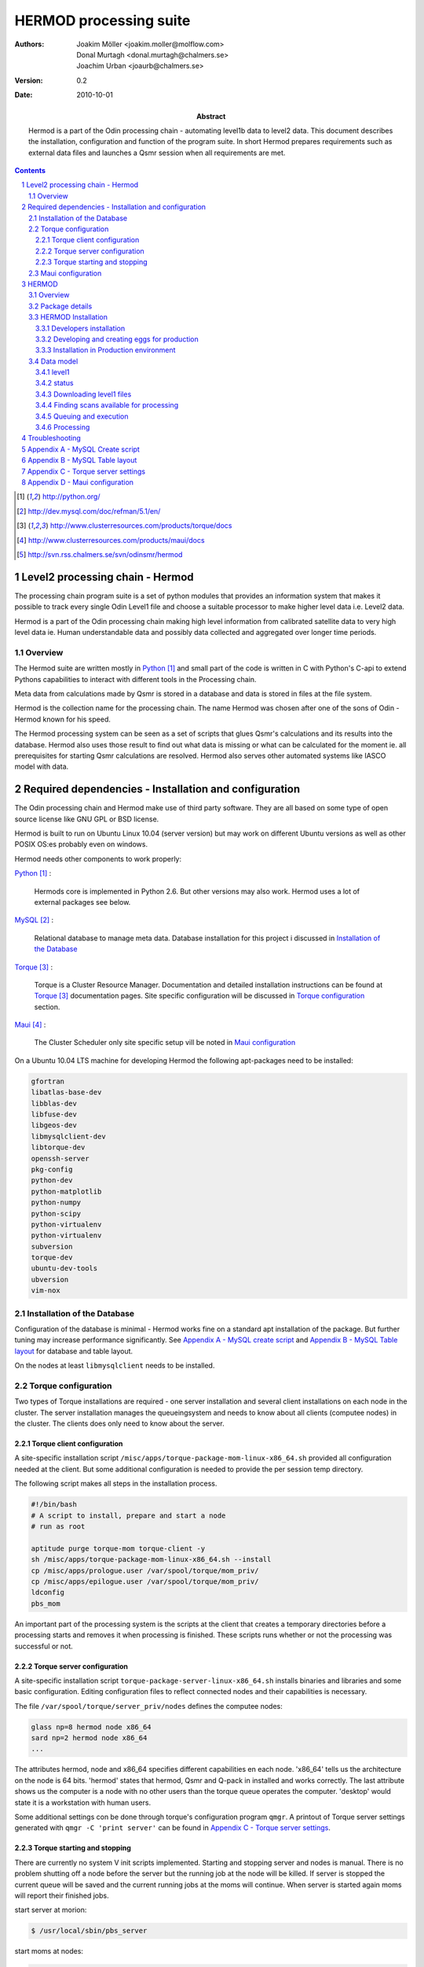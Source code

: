 =======================
HERMOD processing suite
=======================

:Authors: 

        Joakim Möller <joakim.moller@molflow.com>, Donal Murtagh
        <donal.murtagh@chalmers.se>, Joachim Urban <joaurb@chalmers.se>

:Version: 
        
        0.2 


:Date:

        2010-10-01

:Abstract: 

        Hermod is a part of the Odin processing chain - automating level1b data
        to level2 data. This document describes the installation, configuration
        and function of the program suite. In short Hermod prepares
        requirements such as external data files and launches a Qsmr session
        when all requirements are met.

.. .. raw:: pdf
..        
..        PageBreak

.. contents:: 
.. target-notes::
.. sectnum::

Level2 processing chain - Hermod
================================

The processing chain program suite is a set of python modules that provides an
information system that makes it possible to track every single Odin Level1
file and choose a suitable processor to make higher level data i.e. Level2
data.
 
Hermod is a part of the Odin processing chain making high level information
from calibrated satellite data to very high level data ie. Human understandable
data and possibly data collected and aggregated over longer time periods.

Overview
--------

.. image:: flow.png
    :height: 5cm

The Hermod suite are written mostly in Python_ and small part of the code is
written in C with Python's C-api to extend Pythons capabilities to
interact with different tools in the Processing chain.

Meta data from calculations made by Qsmr is stored in a database and
data is stored in files at the file system. 

Hermod is the collection name for the processing chain. The name Hermod was
chosen after one of the sons of Odin - Hermod known for his speed. 

The Hermod processing system can be seen as a set of scripts that glues Qsmr's
calculations and its results into the database. Hermod also uses those result
to find out what data is missing or what can be calculated for the moment ie.
all prerequisites for starting Qsmr calculations are resolved. Hermod also
serves other automated systems like IASCO model with data.

.. .. _Python: http://python.org


Required dependencies - Installation and configuration
======================================================

The Odin processing chain and Hermod make use of third party software.
They are all based on some type of open source license like GNU GPL or BSD
license.

Hermod is built to run on Ubuntu Linux 10.04 (server version) but may work on
different Ubuntu versions as well as other POSIX OS:es probably even on windows.

Hermod needs other components to work properly:

Python_ :

        Hermods core is implemented in Python 2.6. But other versions may also
        work. Hermod uses a lot of external packages see below.

MySQL_ :

        Relational database to manage meta data. Database installation for this
        project i discussed in `Installation of the Database`_

Torque_ :

        Torque is a Cluster Resource Manager.  Documentation and detailed
        installation instructions can be found at Torque_ documentation pages.
        Site specific configuration will be discussed in `Torque
        configuration`_ section.

Maui_ :
        
        The Cluster Scheduler only site specific setup vill be noted in `Maui
        configuration`_

.. _Python: http://python.org/
.. _MySQL: http://dev.mysql.com/doc/refman/5.1/en/
.. _Torque: http://www.clusterresources.com/products/torque/docs
.. _Maui: http://www.clusterresources.com/products/maui/docs

On a Ubuntu 10.04 LTS machine for developing Hermod the following apt-packages
need to be installed:

.. code-block:: txt 
        
      gfortran 
      libatlas-base-dev 
      libblas-dev 
      libfuse-dev 
      libgeos-dev
      libmysqlclient-dev 
      libtorque-dev 
      openssh-server 
      pkg-config 
      python-dev 
      python-matplotlib 
      python-numpy 
      python-scipy 
      python-virtualenv
      python-virtualenv 
      subversion 
      torque-dev 
      ubuntu-dev-tools 
      ubversion 
      vim-nox

Installation of the Database
-----------------------------
 
Configuration of the database is minimal - Hermod works fine on a standard apt
installation of the package. But further tuning may increase performance
significantly.  See `Appendix A - MySQL create script`_ and `Appendix B
- MySQL Table layout`_ for database and table layout. 

On the nodes at least ``libmysqlclient`` needs to be installed.

Torque configuration
--------------------
 
Two types of Torque installations are required - one server installation and
several client installations on each node in the cluster. The server
installation manages the queueingsystem and needs to know about all clients
(computee nodes) in the cluster. The clients does only need to know about the
server.

 
Torque client configuration
___________________________
 
A site-specific installation script
``/misc/apps/torque-package-mom-linux-x86_64.sh`` provided all configuration
needed at the client. But some additional configuration is needed to provide
the per session temp directory.

The following script makes all steps in the installation process.

.. code-block:: txt

        #!/bin/bash
        # A script to install, prepare and start a node
        # run as root

        aptitude purge torque-mom torque-client -y
        sh /misc/apps/torque-package-mom-linux-x86_64.sh --install
        cp /misc/apps/prologue.user /var/spool/torque/mom_priv/
        cp /misc/apps/epilogue.user /var/spool/torque/mom_priv/
        ldconfig
        pbs_mom

An important part of the processing system is the scripts at the client that
creates a temporary directories before a processing starts and removes it when
processing is finished. These scripts runs whether or not the processing was
successful or not.

Torque server configuration
___________________________
 
A site-specific installation script ``torque-package-server-linux-x86_64.sh``
installs binaries and libraries and some basic configuration. Editing
configuration files to reflect connected nodes and their capabilities is
necessary.

The file ``/var/spool/torque/server_priv/nodes`` defines the computee nodes:

.. code-block:: txt

        glass np=8 hermod node x86_64
        sard np=2 hermod node x86_64 
        ...

The attributes hermod, node and x86_64 specifies different capabilities en each
node. 'x86_64' tells us the architecture on the node is 64 bits. 'hermod'
states that hermod, Qsmr and Q-pack in installed and works correctly. The last
attribute shows us the computer is a node with no other users than the torque
queue operates the computer. 'desktop' would state it is a workstation with
human users.

Some additional settings con be done through torque's configuration program
``qmgr``. A printout of Torque server settings generated with ``qmgr -C 'print
server'`` can be found in `Appendix C - Torque server settings`_.

Torque starting and stopping
____________________________

There are currently no system V init scripts implemented. Starting and stopping
server and nodes is manual. There is no problem shutting off a node before the
server but the running job at the node will be killed. If server is stopped the
current queue will be saved and the current running jobs at the moms will
continue. When server is started again moms will report their finished jobs. 

start server at morion:

.. code-block:: txt

        $ /usr/local/sbin/pbs_server

start moms at nodes:

.. code-block:: txt

        $ /usr/local/sbin/pbs_mom

stop moms at nodes:

.. code-block:: txt

        $ /usr/local/sbin/momctl -s

stop server at morion:

.. code-block:: txt

        $ /usr/local/bin/qterm -t immediate

 
Maui configuration
------------------
 
The main configuration file can be found at ``morion.rss.chalmers.se``.
 
         /usr/local/maui/maui.cfg
 
         
Full configuration file can be found in `Appendix D - Maui configuration`_.
This setup restrict one user to take all resources at once enforcing Odin
processing always have at least a minimum of processor available but also giving
users access to the queue.

start the scheduler:

.. code-block:: txt

        $ /usr/local/maui/sbin/maui

stop the scheduler:

.. code-block:: txt

        $ /usr/local/maui/bin/schedctl -k


HERMOD
======

Overview
--------

Hermod is a program suite written in Python that wraps around QSMR and inserts
meta data in to the SMR database. Hermod runs regularly and decides when to run
QSMR according to information Hermod can find in the SMR Database. Hermod
provides a fully automatic processing system for processing data from Level1
data to Level2 data.

Package details
---------------

Hermod is divided into several smaller entities that provide specific
functionality. The current status of the source code is still in a form of
transition from one package to more and smaller sub packages.

odin.hermod

The odin.hermod package is the package which is responsible for the information
and bookkeeping parts of hermod i.e keep track of file transactions,
file dependencies and finally submitting jobs to the queuing system


odin.config

The odin.config i more or less a configuration package Hermod and Iasco shares
this package

odin.iasco

This runs and manages the IASCO model.

HERMOD Installation
-------------------

For the moment hermod is running from the development source i.e. from the
directory ``~odinop/hermod_jm`` for Ubuntu 10.04 and  ``~odinop/hermod_glass``
for 9.08 this directory is checked out from svn. This is not by any means the
ideal way to maintain a piece of software. This is a temporary solution.

Best way to continue development is to separate development and production.
First all processing nodes and servers in the system need to have the same OS
version (Ubuntu 10.04 LTS). Using the same OS makes it possible to run Hermod
from on single installation shared by NFS.

A set of compiled hermod packages exits in ``/misc/apps/odinsite``. The
installation of hermod is controlled by zc.buildout installation. This way
buildout pins down the specific version of each dependency package.

.. code-block:: txt

	[buildout]
	parts = 
	    odin
	develop = 
	    src/odin.iasco
	    src/odin.hermod
	    src/odin.config
	
	[odin]
	recipe = zc.recipe.egg==1.2.2
	interpreter = odinpy
	find-links =
	    deps
	eggs = 
	    mocker
	    pymatlab==0.1.3
	    fuse-python==0.2
	    scipy==0.7.0
	    numpy==1.3.0
	    mysql-python
	    pexpect
	    matplotlib==0.99.1.1
	    basemap==0.99.4

Developers installation
_______________________

The source of  hermod is available at `Chalmers' Subversion repository`__ . A
developers installation is a isolated installation which is running in its own
environment - from here it's possible to run unit test and other functional
testing. With a correct .hermod.config and .hermod.config.secret it's possible
to connect to the database or PDC. (Future work: It would even be possible to
have a standalone database with a small data set to run off site tests).

Once developers build packages in the development environment described above.
Packages selected to be "released" are copied to ``/misc/apps/odinsite``.

.. code-block:: txt

        virtualenv <dir>
        cd <dir>
        svn co http://svn.rss.chalemrs.se/svn/odinsmr/hermod/trunk .
        python2.6 bootstrap.py
        bin/buildout


.. _svn: http://svn.rss.chalmers.se/svn/odinsmr/hermod

__ svn_

Developing and creating eggs for production
___________________________________________

Once you have a `Developers installation`_ you can change or correct Hermod's behaivor. If you want to deploy your changes you have to change the version variable in the setup.py file. When tests are ok - commit your changes to svn. If you don't have any test for your code - consider to add a test to cover your code.

To build installable eggs use the python interpretor created with buildout.

.. code-block:: txt

        $ cd <devel>
        $ cd src/odin.hermod
        $ ../../bin/odinpy setup.py bdist_egg

To install an egg in a productoin environment.

.. code-block:: txt

       $ cd <production>
       $ bin/easy_install -U -f <where the eggs are> odin.hermod

#. make changes
#. run tests
#. commit
#. build eggs
#. install in production environment.
 


Installation in Production environment
______________________________________

Released packages can be installed in the production environment by using
Python's ``easy_install`` utility.

Packages can be installed either into the system environment or into a virtual
python environment. (Preferably the virtual environment to not clutter the
system installation)

.. code-block:: txt
	
	virtualenv <dir>
	cd <dir>
	bin/easy_install -f /misc/apps/odinsite \
		odin.config \
		odin.hermod \
		odin.iasco

Later on updates can be installed by:

.. code-block:: txt
	
	cd <dir>
	bin/easy_install -f /mist/apps/odinsite -U \
		odin.hermod

Data model
----------

The database consists of a number of loosely connected tables with records
(rows) describing meta data about satellite measurement or metadata of files stored on disk.

The Hermod data model is pretty simple. All tables are 'knitted' together with a
'id' field. For example in the 'level1'-table the logical key that identifies
each row is the fields 'orbit','calversion' and 'freqmode'.

level1
______

This table contains the metadata from the process of producing 'Level 1' data at Onsala. One orbit of Odin corresponds to at least 2 rows in the database, one for each combination of freqmode, calversion and backend.
        
.. code-block:: txt

        id -> orbit, calversion, backend, freqmode -> 'records in level1'

status
______

Some errormessages from the level0 to level1 process are captured in this table.

.. code-block:: txt

        id -> status,errmsg

The 'id'-field is included in the 'level2'-table to make it possible to find
all level2 products derived from a 'level1' record.

level2:
        
.. code-block:: txt

        id, fqid, scanno -> 'records in level2-table'

level2files:
        
.. code-block:: txt

        id, fqid -> 'records in level2files-table'

Downloading level1 files
________________________

Hermod searches the database to find new files available on PDC but not in the
local file storage.

.. code-block:: sql

        select l1.id,l1.filename,l1.logname
        from level1 l1
        join status s on (l1.id=s.id)
        left join level1b_gem l1bg on (l1.id=l1bg.id)
        where s.status and (l1bg.id is null or l1bg.date<l1.uploaded) 
                and s.errmsg='' and l1.calversion in (6,7);


Finding scans available for processing
______________________________________

To find new orbits in the database that has not already been processed to a
level2 file.

.. code-block:: sql

        select distinct l1.id,l1.back backend,l1.orbit orbit,v.id fqid,
                v.qsmr version, l1.calversion,a.name,v.process_time
        from (
                select orbit,id,substr(backend,1,3) back,freqmode mode,
                        calversion from level1
                join status using (id)
                join level1b_gem l1g using (id)
                where status and l1g.filename regexp ".*HDF" 
                        and not locate(',',freqmode)
        union (
                select orbit,id,substr(backend,1,3) back,
                        substr(freqmode,1, locate(',',freqmode)-1) mode,
                        calversion from level1
                join status using (id)
                join level1b_gem l1g using (id)
                where status and l1g.filename regexp ".*HDF" 
                        and locate(',',freqmode)
              )
        union (
                select orbit,id,substr(backend,1,3) back,
                        substr(freqmode from locate(',',freqmode)+1) mode,
                        calversion from level1
                join status using (id)
                join level1b_gem l1g using (id)
                where status and l1g.filename regexp ".*HDF" 
                        and locate(',',freqmode)
              )) as l1
        join versions v on (l1.mode=v.fm)
        join Aero a on (v.id=a.id) 
        left join level2files l2f on 
                (l1.id=l2f.id and v.id=l2f.fqid and v.qsmr=l2f.version)
        left join statusl2 s2 on 
                (l1.id=s2.id and v.id=s2.fqid and v.qsmr=s2.version)
        where v.active and l2f.id is null and l1.calversion=6 
                and (proccount is null or proccount<4)
        order by orbit desc,fqid   

Queuing and execution
_____________________

A "job" is defined from the look up in the previous section. Information
about the processing is sent to a queue for later execution. The Resource
system that handles the queue and the execution nodes in the computing cluster
(``glass``,``larimar``,``titanite``,``...``) is Torque_. 

Basically the "job" is a shell script sent to another machine for execution.

The script ``run processor`` puts  the shell script in queue with different
input parameters to  run on the computee nodes.

Processing
__________

The ``hermodprocessor``-script executes the main-function in
``odin.hermod.processor``-module. This module looks in the database to find
level1b records which not have as many corresponding level2 records as hermod
expects.

When Hermod detects a job to run - Hermod sends a wrapped Qsmr job to the
processing cluster and collects the results and puts them in the database and the
file system.

Troubleshooting
===============

A job is stale - showing negative time whith qstat:

The execution service on the node is probably dead. Use `qstat -rn` to see what
node the job runs on, also note the jobnumber. Log in as root at the stale
node. Start the mom by `pbs_mom`. When the mom is started lauch `momctl -c
<jobnumber> to clear the nodes status.

Appendix A - MySQL Create script
================================

.. This script is available at the SMILES svn-repository_
.. 
.. .. _svn-repository: http://svn.rss.chalmers.se/svn/smiles/branches/jmbranch2/docs/database_model.sql

Appendix B - MySQL Table layout
===============================

.. .. image:: database_model.png
 
Appendix C - Torque server settings
===================================

.. code-block:: txt

        #
        # Create queues and set their attributes.
        #
        #
        # Create and define queue batch
        #
        create queue batch
        set queue batch queue_type = Execution
        set queue batch resources_default.nodes = 1
        set queue batch resources_default.walltime = 01:00:00
        set queue batch enabled = True
        set queue batch started = True
        #
        # Create and define queue new
        #
        create queue new
        set queue new queue_type = Execution
        set queue new resources_default.nodes = 1
        set queue new resources_default.walltime = 01:00:00
        set queue new enabled = True
        set queue new started = True
        #
        # Create and define queue new
        #
        create queue rerun
        set queue rerun queue_type = Execution
        set queue rerun resources_default.nodes = 1
        set queue rerun resources_default.walltime = 01:00:00
        set queue rerun enabled = True
        set queue rerun started = True
        #
        # Set server attributes.
        #
        set server scheduling = True
        set server acl_hosts = morion
        set server managers = root@morion.rss.chalmers.se
        set server operators = root@morion.rss.chalmers.se
        set server default_queue = batch
        set server log_events = 511
        set server mail_from = adm
        set server query_other_jobs = True
        set server scheduler_iteration = 600
        set server node_check_rate = 150
        set server tcp_timeout = 6
        set server mom_job_sync = True
        set server keep_completed = 300
        set server auto_node_np = True
        set server next_job_number = 18315

Appendix D - Maui configuration
===============================
 
The only configuration file is in /usr/local/maui/maui.cfg:

.. code-block:: txt
        
        # maui.cfg 3.3
        
        SERVERHOST            morion
        # primary admin must be first in list
        ADMIN1                root e0joakim jo
        ADMIN2		      donal odinop
        ADMIN3		      all
        
        # Resource Manager Definition
        
        RMCFG[base] TYPE=PBS
        
        # Allocation Manager Definition
        
        AMCFG[bank]  TYPE=NONE
        
        # full parameter docs at http://supercluster.org/mauidocs/a.fparameters.html
        # use the 'schedctl -l' command to display current configuration
        
        RMPOLLINTERVAL        00:00:30
        
        SERVERPORT            42559
        SERVERMODE            NORMAL
        
        # Admin: http://supercluster.org/mauidocs/a.esecurity.html
        
        
        LOGFILE               maui.log
        LOGFILEMAXSIZE        10000000
        LOGLEVEL              3
        
        # Job Priority: http://supercluster.org/mauidocs/5.1jobprioritization.html
        
        QUEUETIMEWEIGHT       1 
        
        # FairShare: http://supercluster.org/mauidocs/6.3fairshare.html
        
        FSPOLICY              PSDEDICATED
        FSDEPTH               7
        FSINTERVAL            6:00:00
        FSDECAY               0.80
        
        FSWEIGHT 10
        CREDWEIGHT 100
        USERWEIGHT 0
        GROUPWEIGHT 0
        CLASSWEIGHT 100
        SERVICEWEIGHT 1
        QUEUETIMEWEIGHT 1
        FSCLASSWEIGHT 100
        FSUSERWEIGHT 0
        
        
        # Throttling Policies: http://supercluster.org/mauidocs/6.2throttlingpolicies.html
        
        # NONE SPECIFIED
        
        # Backfill: http://supercluster.org/mauidocs/8.2backfill.html
        
        BACKFILLPOLICY        FIRSTFIT
        RESERVATIONPOLICY     CURRENTHIGHEST
        
        # Node Allocation: http://supercluster.org/mauidocs/5.2nodeallocation.html
        
        NODEALLOCATIONPOLICY  MINRESOURCE
        
        # QOS: http://supercluster.org/mauidocs/7.3qos.html
        
        # QOSCFG[hi]  PRIORITY=100 XFTARGET=100 FLAGS=PREEMPTOR:IGNMAXJOB
        # QOSCFG[low] PRIORITY=-1000 FLAGS=PREEMPTEE
        
        # Standing Reservations: http://supercluster.org/mauidocs/7.1.3standingreservations.html
        
        # SRSTARTTIME[test] 8:00:00
        # SRENDTIME[test]   17:00:00
        # SRDAYS[test]      MON TUE WED THU FRI
        # SRTASKCOUNT[test] 20
        # SRMAXTIME[test]   0:30:00
        
        # Creds: http://supercluster.org/mauidocs/6.1fairnessoverview.html
        
        USERCFG[DEFAULT]      FSTARGET=20 MAXJOB=10
        USERCFG[odinop]       FSTARGET=50 MAXJOB=50
        # USERCFG[john]         PRIORITY=100  FSTARGET=10.0-
        # GROUPCFG[staff]       PRIORITY=1000 QLIST=hi:low QDEF=hi
        #CLASSCFG[batch]       FLAGS=PREEMPTEE
        CLASSCFG[batch]       FLAGS=PREEMPTEE PRIORITY=10000
        # CLASSCFG[interactive] FLAGS=PREEMPTOR
        CLASSCFG[batch] FSTARGET=40.0
        CLASSCFG[rerun] FSTARGET=20.0
        CLASSCFG[new] FSTARGET=40.0
        
